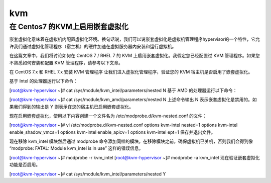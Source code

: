 kvm
#########



在 Centos7 的KVM上启用嵌套虚拟化
```````````````````````````````````

嵌套虚拟化意味着在虚拟机内配置虚拟化环境。换句话说，我们可以说嵌套虚拟化是虚拟机管理程序hypervisor的一个特性，它允许我们通过虚拟化管理程序（宿主机）的硬件加速在虚拟服务器内安装和运行虚拟机。

在这篇文章中，我们将讨论如何在 CentOS 7 / RHEL 7 的 KVM 上启用嵌套虚拟化。我假定您已经配置过 KVM 管理程序。如果您不熟悉如何安装和配置 KVM 管理程序，请参考以下文章。

在 CentOS 7.x 和 RHEL 7.x 安装 KVM 管理程序
让我们进入虚拟化管理程序，验证您的 KVM 宿主机是否启用了嵌套虚拟化。

基于 Intel 的处理器运行以下命令：

[root@kvm-hypervisor ~]# cat /sys/module/kvm_intel/parameters/nested
N
基于 AMD 的处理器运行以下命令：

[root@kvm-hypervisor ~]# cat /sys/module/kvm_amd/parameters/nested
N
上述命令输出 N 表示嵌套虚拟化是禁用的。如果我们得到的输出是 Y 则表示在您的宿主机已启用嵌套虚拟化。

现在启用嵌套虚拟化，使用以下内容创建一个文件名为 /etc/modprobe.d/kvm-nested.conf 的文件：

[root@kvm-hypervisor ~]# vi /etc/modprobe.d/kvm-nested.conf
options kvm-intel nested=1
options kvm-intel enable_shadow_vmcs=1
options kvm-intel enable_apicv=1
options kvm-intel ept=1
保存并退出文件。

现在移除 kvm_intel 模块然后通过 modprobe 命令添加同样的模块。在移除模块之前，确保虚拟机已关机，否则我们会得到像 “modprobe: FATAL: Module kvm_intel is in use” 这样的错误信息。

[root@kvm-hypervisor ~]# modprobe -r kvm_intel
[root@kvm-hypervisor ~]# modprobe -a kvm_intel
现在验证嵌套虚拟化功能是否启用。

[root@kvm-hypervisor ~]# cat /sys/module/kvm_intel/parameters/nested
Y